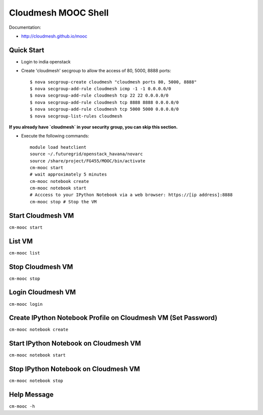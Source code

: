 Cloudmesh MOOC Shell
======================

Documentation:

* http://cloudmesh.github.io/mooc

Quick Start
------------
* Login to india openstack
* Create 'cloudmesh' secgroup to allow the access of 80, 5000, 8888 ports::

  $ nova secgroup-create cloudmesh "cloudmesh ports 80, 5000, 8888"
  $ nova secgroup-add-rule cloudmesh icmp -1 -1 0.0.0.0/0
  $ nova secgroup-add-rule cloudmesh tcp 22 22 0.0.0.0/0
  $ nova secgroup-add-rule cloudmesh tcp 8888 8888 0.0.0.0/0
  $ nova secgroup-add-rule cloudmesh tcp 5000 5000 0.0.0.0/0
  $ nova secgroup-list-rules cloudmesh
  
**If you already have `cloudmesh` in your security group, you can skip this section.**

* Execute the following commands::

   module load heatclient
   source ~/.futuregrid/openstack_havana/novarc
   source /share/project/FG455/MOOC/bin/activate
   cm-mooc start
   # wait approximately 5 minutes
   cm-mooc notebook create
   cm-mooc notebook start
   # Acccess to your IPython Notebook via a web browser: https://[ip address]:8888
   cm-mooc stop # Stop the VM

Start Cloudmesh VM
------------------

``cm-mooc start``

List VM
--------

``cm-mooc list``

Stop Cloudmesh VM
---------------------

``cm-mooc stop``

Login Cloudmesh VM
--------------------------

``cm-mooc login``

Create IPython Notebook Profile on Cloudmesh VM (Set Password)
------------------------------------------------------------------

``cm-mooc notebook create``

Start IPython Notebook on Cloudmesh VM
-----------------------------------------

``cm-mooc notebook start``

Stop IPython Notebook on Cloudmesh VM
-----------------------------------------

``cm-mooc notebook stop``

Help Message
-------------

``cm-mooc -h``
